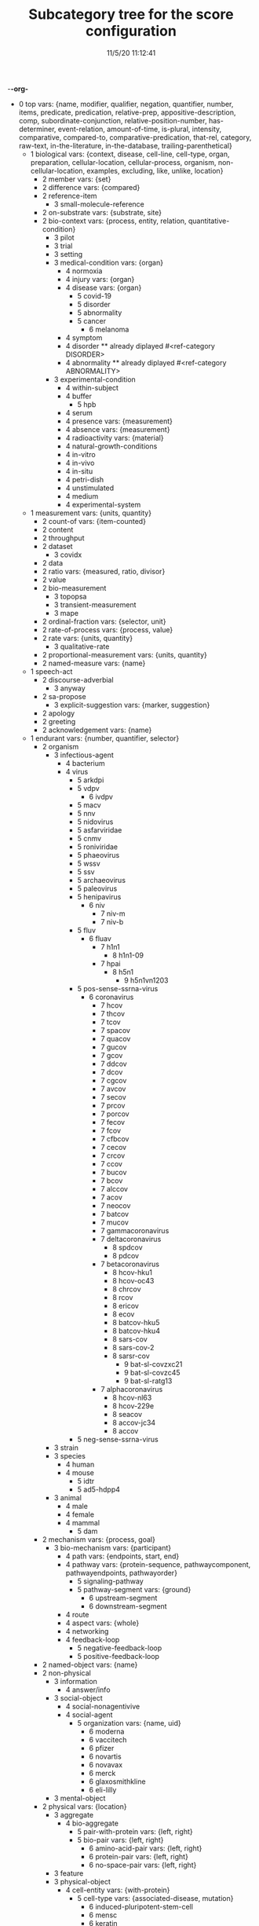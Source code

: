 -*-org-*
#+TITLE: Subcategory tree for the score configuration
#+DATE: 11/5/20 11:12:41

 + 0 top vars: {name, modifier, qualifier, negation, quantifier, number, items, predicate, predication, relative-prep, appositive-description, comp, subordinate-conjunction, relative-position-number, has-determiner, event-relation, amount-of-time, is-plural, intensity, comparative, compared-to, comparative-predication, that-rel, category, raw-text, in-the-literature, in-the-database, trailing-parenthetical}
  + 1 biological vars: {context, disease, cell-line, cell-type, organ, preparation, cellular-location, cellular-process, organism, non-cellular-location, examples, excluding, like, unlike, location}
    + 2 member vars: {set}
    + 2 difference vars: {compared}
    + 2 reference-item 
      + 3 small-molecule-reference 
    + 2 on-substrate vars: {substrate, site}
    + 2 bio-context vars: {process, entity, relation, quantitative-condition}
      + 3 pilot 
      + 3 trial 
      + 3 setting 
      + 3 medical-condition vars: {organ}
        + 4 normoxia 
        + 4 injury vars: {organ}
        + 4 disease vars: {organ}
          + 5 covid-19 
          + 5 disorder 
          + 5 abnormality 
          + 5 cancer 
            + 6 melanoma 
        + 4 symptom 
        + 4 disorder  **  already diplayed #<ref-category DISORDER>
        + 4 abnormality  **  already diplayed #<ref-category ABNORMALITY>
      + 3 experimental-condition 
        + 4 within-subject 
        + 4 buffer 
          + 5 hpb 
        + 4 serum 
        + 4 presence vars: {measurement}
        + 4 absence vars: {measurement}
        + 4 radioactivity vars: {material}
        + 4 natural-growth-conditions 
        + 4 in-vitro 
        + 4 in-vivo 
        + 4 in-situ 
        + 4 petri-dish 
        + 4 unstimulated 
        + 4 medium 
        + 4 experimental-system 
  + 1 measurement vars: {units, quantity}
    + 2 count-of vars: {item-counted}
    + 2 content 
    + 2 throughput 
    + 2 dataset 
      + 3 covidx 
    + 2 data 
    + 2 ratio vars: {measured, ratio, divisor}
    + 2 value 
    + 2 bio-measurement 
      + 3 topopsa 
      + 3 transient-measurement 
      + 3 mape 
    + 2 ordinal-fraction vars: {selector, unit}
    + 2 rate-of-process vars: {process, value}
    + 2 rate vars: {units, quantity}
      + 3 qualitative-rate 
    + 2 proportional-measurement vars: {units, quantity}
    + 2 named-measure vars: {name}
  + 1 speech-act 
    + 2 discourse-adverbial 
      + 3 anyway 
    + 2 sa-propose 
      + 3 explicit-suggestion vars: {marker, suggestion}
    + 2 apology 
    + 2 greeting 
    + 2 acknowledgement vars: {name}
  + 1 endurant vars: {number, quantifier, selector}
    + 2 organism 
      + 3 infectious-agent 
        + 4 bacterium 
        + 4 virus 
          + 5 arkdpi 
          + 5 vdpv 
            + 6 ivdpv 
          + 5 macv 
          + 5 nnv 
          + 5 nidovirus 
          + 5 asfarviridae 
          + 5 cnmv 
          + 5 roniviridae 
          + 5 phaeovirus 
          + 5 wssv 
          + 5 ssv 
          + 5 archaeovirus 
          + 5 paleovirus 
          + 5 henipavirus 
            + 6 niv 
              + 7 niv-m 
              + 7 niv-b 
          + 5 fluv 
            + 6 fluav 
              + 7 h1n1 
                + 8 h1n1-09 
              + 7 hpai 
                + 8 h5n1 
                  + 9 h5n1vn1203 
          + 5 pos-sense-ssrna-virus 
            + 6 coronavirus 
              + 7 hcov 
              + 7 thcov 
              + 7 tcov 
              + 7 spacov 
              + 7 quacov 
              + 7 gucov 
              + 7 gcov 
              + 7 ddcov 
              + 7 dcov 
              + 7 cgcov 
              + 7 avcov 
              + 7 secov 
              + 7 prcov 
              + 7 porcov 
              + 7 fecov 
              + 7 fcov 
              + 7 cfbcov 
              + 7 cecov 
              + 7 crcov 
              + 7 ccov 
              + 7 bucov 
              + 7 bcov 
              + 7 alccov 
              + 7 acov 
              + 7 neocov 
              + 7 batcov 
              + 7 mucov 
              + 7 gammacoronavirus 
              + 7 deltacoronavirus 
                + 8 spdcov 
                + 8 pdcov 
              + 7 betacoronavirus 
                + 8 hcov-hku1 
                + 8 hcov-oc43 
                + 8 chrcov 
                + 8 rcov 
                + 8 ericov 
                + 8 ecov 
                + 8 batcov-hku5 
                + 8 batcov-hku4 
                + 8 sars-cov 
                + 8 sars-cov-2 
                + 8 sarsr-cov 
                  + 9 bat-sl-covzxc21 
                  + 9 bat-sl-covzc45 
                  + 9 bat-sl-ratg13 
              + 7 alphacoronavirus 
                + 8 hcov-nl63 
                + 8 hcov-229e 
                + 8 seacov 
                + 8 accov-jc34 
                + 8 accov 
          + 5 neg-sense-ssrna-virus 
      + 3 strain 
      + 3 species 
        + 4 human 
        + 4 mouse 
          + 5 idtr 
          + 5 ad5-hdpp4 
      + 3 animal 
        + 4 male 
        + 4 female 
        + 4 mammal 
          + 5 dam 
    + 2 mechanism vars: {process, goal}
      + 3 bio-mechanism vars: {participant}
        + 4 path vars: {endpoints, start, end}
        + 4 pathway vars: {protein-sequence, pathwaycomponent, pathwayendpoints, pathwayorder}
          + 5 signaling-pathway 
          + 5 pathway-segment vars: {ground}
            + 6 upstream-segment 
            + 6 downstream-segment 
        + 4 route 
        + 4 aspect vars: {whole}
        + 4 networking 
        + 4 feedback-loop 
          + 5 negative-feedback-loop 
          + 5 positive-feedback-loop 
    + 2 named-object vars: {name}
    + 2 non-physical 
      + 3 information 
        + 4 answer/info 
      + 3 social-object 
        + 4 social-nonagentivive 
        + 4 social-agent 
          + 5 organization vars: {name, uid}
            + 6 moderna 
            + 6 vaccitech 
            + 6 pfizer 
            + 6 novartis 
            + 6 novavax 
            + 6 merck 
            + 6 glaxosmithkline 
            + 6 eli-lilly 
      + 3 mental-object 
    + 2 physical vars: {location}
      + 3 aggregate 
        + 4 bio-aggregate 
          + 5 pair-with-protein vars: {left, right}
          + 5 bio-pair vars: {left, right}
            + 6 amino-acid-pair vars: {left, right}
            + 6 protein-pair vars: {left, right}
            + 6 no-space-pair vars: {left, right}
      + 3 feature 
      + 3 physical-object 
        + 4 cell-entity vars: {with-protein}
          + 5 cell-type vars: {associated-disease, mutation}
            + 6 induced-pluripotent-stem-cell 
            + 6 mensc 
            + 6 keratin 
          + 5 cell-line 
        + 4 bio-entity vars: {produced-by}
          + 5 bond 
          + 5 binder 
          + 5 lysate 
          + 5 population vars: {element}
          + 5 phenotype 
          + 5 bio-patient 
          + 5 paradox 
          + 5 open-reading-frame 
          + 5 frame 
          + 5 surface 
          + 5 bio-preparation 
            + 6 slice 
          + 5 bio-reagent 
            + 6 gel 
          + 5 bio-agent vars: {causes}
            + 6 neurotoxin 
            + 6 carcinogen 
          + 5 bio-chemical-entity vars: {in-equilibrium-with}
            + 6 substrate vars: {enzyme}
            + 6 ligand 
            + 6 chemical-product 
            + 6 regulator vars: {object}
              + 7 positive-regulator 
            + 6 bio-complex vars: {component, componentstoichiometry}
              + 7 calcium-complex 
                + 8 calcium-calmodulin-complex 
              + 7 multimer 
                + 8 homomultimer 
                + 8 heteromultimer 
              + 7 tetramer 
                + 8 homotetramer 
              + 7 trimer 
                + 8 homotriamer 
              + 7 dimer 
                + 8 homo/heterodimer 
                + 8 homodimer 
                + 8 heterodimer 
              + 7 monomer 
              + 7 tricomplex 
            + 6 mutant vars: {basis}
            + 6 molecule vars: {molecule-type}
              + 7 32p 
              + 7 mehg 
              + 7 o2˙- 
              + 7 acid 
              + 7 mitogen 
              + 7 derivative 
              + 7 anchor 
              + 7 agonist 
              + 7 activator vars: {activated}
              + 7 amino-acid vars: {three-letter-code, one-letter-code}
                + 8 phosphorylated-amino-acid vars: {modified-amino-acid}
              + 7 calcium 
              + 7 protein-state vars: {protein, post-translational-mod}
              + 7 peptide vars: {residue}
                + 8 ap 
                + 8 d-peptide 
                + 8 bradykinin 
                + 8 protein vars: {species, mutation, complex, functionally-related-to, site, variant-number, equilibrium-state, state, in-pathway, in-family, context}
                  + 9 fragment vars: {whole, measure}
                  + 9 target-protein vars: {treatment}
                  + 9 polyprotein 
                  + 9 growth-factor 
                  + 9 nonintegrin 
                  + 9 tumor-suppressor-gene 
                  + 9 anti-oncogene 
                  + 9 transporter 
                  + 9 coactivator 
                  + 9 scaffold 
                  + 9 receptor-protein 
                  + 9 receptor 
                    + 10 innate-immunity-receptor 
                    + 10 cytokine-receptor 
                  + 9 effector vars: {for-process}
                  + 9 antibody vars: {antigen}
                  + 9 point-mutated-protein 
                  + 9 protein-family vars: {type, family-members, count}
                    + 10 subfamily 
                    + 10 human-protein-family 
                  + 9 transcription-factor vars: {controlled-gene}
                  + 9 co-chaperone vars: {protein}
                  + 9 chaperone vars: {protein}
                  + 9 enzyme vars: {enzyme, reaction, enzyme-activity}
                    + 10 glucosyltransferase 
                    + 10 nuclease 
                    + 10 hydrogenase 
                    + 10 aminopeptidase 
                    + 10 phospholipase 
                    + 10 isozyme 
                    + 10 deubiquitinase 
                    + 10 oxidase 
                    + 10 esterase 
                    + 10 polymerase 
                    + 10 ubiquitinase 
                    + 10 ligase 
                    + 10 isomerase 
                    + 10 gtpase 
                    + 10 exchange-factor vars: {nucleotide, enzyme}
                      + 11 nucleotide-exchange-factor 
                    + 10 deubiquitylase 
                    + 10 methyltransferase-enzyme 
                      + 11 dna-methyltransferase 
                        + 12 m5c 
                        + 12 m4c 
                        + 12 m6a 
                    + 10 post-translational-enzyme vars: {residue}
                      + 11 phosphatase 
                      + 11 ubiquitylase 
                      + 11 kinase 
                        + 12 receptor-protein-tyrosine-kinase 
                  + 9 slashed-protein-collection 
                  + 9 variant vars: {basis}
                    + 10 single-nucleotide-polymorphism 
                    + 10 isoform 
                    + 10 analog 
                    + 10 allele 
                    + 10 homolog 
                    + 10 example 
                    + 10 bio-state vars: {stateful-item}
              + 7 small-molecule vars: {entity-reference}
                + 8 orthophosphate 
                + 8 nucleoside vars: {base}
                + 8 nucleotide vars: {base}
                  + 9 (deoxy)uridine-monophosphate 
                  + 9 (deoxy)cytidine-monophosphate 
                  + 9 uridine-monophosphate 
                  + 9 cytidine-monophosphate 
                  + 9 tmp 
                  + 9 ump 
                  + 9 dump 
                  + 9 dcmp 
                  + 9 cmp 
                  + 9 dgmp 
                  + 9 udp 
                  + 9 dudp 
                  + 9 cdp 
                  + 9 dcdp 
                  + 9 dadp 
                  + 9 datp 
                  + 9 damp 
                  + 9 dgdp 
                  + 9 dgtp 
                + 8 nucleobase 
              + 7 polysaccharide 
                + 8 dextran 
              + 7 lipid 
                + 8 phospholipid 
                  + 9 lpa 
              + 7 rna 
                + 8 sirna 
                  + 9 sarsi-11 
                  + 9 sarsi-10 
                  + 9 sarsi-9 
                  + 9 sarsi-8 
                  + 9 sarsi-7 
                  + 9 sarsi-6 
                  + 9 sarsi-5 
                  + 9 sarsi-4 
                  + 9 sarsi-3 
                  + 9 sarsi-2 
                  + 9 sarsi-1 
                + 8 vrna 
                + 8 sarna 
                + 8 ce-rna 
                + 8 micro-rna 
                  + 9 mir-26a1 
                  + 9 mir-26a2 
                  + 9 mir-26a 
              + 7 drug vars: {disease, treatment, target}
                + 8 therapeutics 
                + 8 inhibitor 
                  + 9 negative-regulator 
                  + 9 suppressor 
                  + 9 repressor 
                + 8 vaccine vars: {disease, treatment, target}
              + 7 toxin 
                + 8 cardiotoxin 
                + 8 cytotoxin 
              + 7 component vars: {whole}
            + 6 substance 
              + 7 air 
            + 6 ion vars: {molecule}
              + 7 calcium-ion vars: {molecule}
            + 6 rna-region 
              + 7 utr 
                + 8 5′-utr 
                + 8 3′-utr 
            + 6 dna-motif 
              + 7 dna-response-element 
                + 8 anti-oxidant-response-element 
              + 7 promoter 
            + 6 dna 
              + 7 intron 
              + 7 gene vars: {expresses, in-family, in-pathway}
                + 8 exon 
                + 8 oncogene 
                  + 9 proto-oncogene 
          + 5 plasmid 
            + 6 pgpt-1 
            + 6 pegfp-n1 
            + 6 pgl3b 
            + 6 pcep 
            + 6 pcep-erk2 
            + 6 pcmv-erk2-ha 
            + 6 gst-med1-craf-bxb 
            + 6 gst-pimt-n 
            + 6 3xppre-luc 
            + 6 pcmv-pimt-flag 
            + 6 pcdna3.1-pimt-n 
            + 6 pcdna3.1-pimt 
            + 6 pcmx-med1 
            + 6 pcdna3.1-med1 
            + 6 pcdna3.1-pparγ 
          + 5 bio-grouping vars: {group-members, label}
        + 4 object 
          + 5 artifact vars: {made-by}
            + 6 motor-vehicle vars: {made-by}
            + 6 structure 
          + 5 rectangular-solid vars: {part-type}
          + 5 object-face 
        + 4 physical-agent 
          + 5 pathogen vars: {name, pathogen-type}
            + 6 avian-flu vars: {h-number, n-number}
            + 6 pathogen-type vars: {name}
              + 7 virus  **  already diplayed #<ref-category VIRUS>
          + 5 person vars: {name, age, position, nationality}
            + 6 role-based-person vars: {name}
              + 7 title vars: {name}
                + 8 head-of vars: {company}
                + 8 chief-of vars: {company}
                + 8 plays-role-for vars: {role, for}
                + 8 age+title vars: {title, age}
                + 8 abbreviated-title vars: {abbreviation, full-form}
                + 8 qualified-title vars: {title, qualifier}
                + 8 modified-title vars: {base-title, modifier, locale, area-of-responsibility, time}
                + 8 generic-title 
            + 6 title-based-person vars: {role}
            + 6 person-type 
              + 7 human  **  already diplayed #<ref-category HUMAN>
              + 7 people 
              + 7 woman 
              + 7 man 
              + 7 boy 
              + 7 girl 
              + 7 family-member 
                + 8 uncle 
                + 8 aunt 
                + 8 sibling 
                + 8 brother 
                + 8 sister 
                + 8 daughter 
                + 8 son 
                + 8 parent 
                + 8 mother 
                + 8 father 
                + 8 child 
          + 5 interlocutor 
          + 5 maker-of-artifacts 
            + 6 car-manufacturer vars: {product}
    + 2 region 
      + 3 time 
        + 4 p.i 
        + 4 the-next-day 
        + 4 end-date vars: {thing-ended, date}
        + 4 fiscal-quarter vars: {year, position-in-year, end-date, company}
        + 4 calculated-time vars: {name}
          + 5 proxal-moment vars: {unit}
            + 6 distal-moment 
          + 5 calculated-day vars: {name, calculator}
        + 4 prep-time vars: {prep, time}
        + 4 age-ago vars: {age-ago}
        + 4 relative-time vars: {relativizer, reference-time}
        + 4 relative-time-adverb vars: {name}
        + 4 season-year vars: {season, year}
        + 4 season vars: {name, abbreviation, position-in-year}
        + 4 date vars: {day, month, year, weekday}
        + 4 month-of-the-year vars: {month, year}
        + 4 day-of-the-month vars: {month, number, day-of-the-week}
        + 4 timezone vars: {name}
        + 4 year vars: {year-of-century}
        + 4 month vars: {name, abbreviation, position-in-year, number-of-days}
        + 4 weekday vars: {name, abbreviation, position-in-week}
      + 3 bounded-region vars: {interior, boundary, containing-region}
        + 4 interval vars: {begin, end}
          + 5 time-interval vars: {begin, end}
            + 6 anchor-amount vars: {sequencer, amount-of-time}
            + 6 anchor-date vars: {sequencer, date}
            + 6 time-of-day vars: {name}
              + 7 meal-time vars: {name}
            + 6 phase-of-day vars: {name}
            + 6 closed-interval/end vars: {ends-at, modifier}
        + 4 geographical-region 
          + 5 ward 
          + 5 village 
          + 5 town 
          + 5 pond 
          + 5 park 
          + 5 parish 
          + 5 province 
          + 5 ledge 
          + 5 lake 
          + 5 gulley 
          + 5 forest 
          + 5 exit 
          + 5 us-state vars: {name, adjective-form, abbreviations, aliases}
          + 5 city vars: {name, aliases, country, state}
          + 5 country vars: {name, adjective-form, aliases}
        + 4 container vars: {contents}
          + 5 information-container vars: {contents}
            + 6 report vars: {theme}
            + 6 model vars: {modeled-process, modeled-object}
            + 6 database 
            + 6 literature 
      + 3 location 
        + 4 bio-location 
          + 5 non-cellular-location 
            + 6 secretion vars: {organism}
            + 6 tumor vars: {organism}
            + 6 tissue vars: {organism}
              + 7 muscle 
                + 8 skeletal-muscle 
              + 7 sac 
              + 7 vasculature 
              + 7 acinus 
              + 7 bio-organ vars: {organism}
                + 8 inner_cell_mass 
                + 8 trophectoderm 
          + 5 cellular-location 
            + 6 envelope 
              + 7 enveloped 
            + 6 stress-granule 
            + 6 plasma 
            + 6 cell-adhesive-structure 
            + 6 juxtamembrane 
            + 6 trailing-edge 
            + 6 platelet-dense-granule-lumen 
            + 6 plasma-membrane 
            + 6 nucleus 
            + 6 nucleoplasm 
            + 6 neuromuscular-junction 
            + 6 mitochondrial-matrix 
            + 6 mitochondrial-intermembrane-space 
            + 6 mitochondrial-inner-membrane 
            + 6 viral-membrane 
            + 6 membrane 
            + 6 membrane-raft 
            + 6 filopodia 
            + 6 filopodium 
            + 6 lamellipodia 
            + 6 lamellipodium 
            + 6 intracellular 
            + 6 integral-to-membrane 
            + 6 hemidesmosome 
            + 6 growth-cone 
            + 6 focal-adhesion 
            + 6 extracellular-region 
            + 6 extracellular-matrix 
            + 6 endosome 
            + 6 endoplasmic-reticulum-membrane 
            + 6 early-endosome 
            + 6 dendritic-spine 
            + 6 cytosol 
            + 6 cytoskeleton 
            + 6 cytoplasmic-vesicle 
            + 6 cytoplasm 
            + 6 chloride-channel 
            + 6 cell-cell-junction 
            + 6 cell-leading-edge 
            + 6 basolateral-plasma-membrane 
            + 6 golgi-apparatus 
          + 5 molecular-location 
            + 6 region-of-molecule vars: {bounds}
              + 7 linker-region 
            + 6 attr 
            + 6 attl 
            + 6 attp 
            + 6 attb 
            + 6 surface-area 
            + 6 site vars: {process, kinase, residue}
              + 7 docking-site 
            + 6 residue-on-protein vars: {position}
              + 7 position 
            + 6 protein-domain 
              + 7 hypervariable-region 
              + 7 catalytic-subunit 
              + 7 regulatory-subunit 
              + 7 af-2 
              + 7 zinc-finger 
              + 7 ring-finger-domain 
              + 7 nta-region 
              + 7 protein-targeting-domain vars: {target}
              + 7 shuttling-domain 
              + 7 activation-loop 
              + 7 molecular-loop 
              + 7 def-domain 
              + 7 igc 
              + 7 pleckstrin-homology-domain 
              + 7 g5 
              + 7 g4 
              + 7 g3 
              + 7 g2 
              + 7 g1 
              + 7 ptb-domain 
              + 7 sh4 
              + 7 sh3 
              + 7 sh2 
              + 7 brct2 
              + 7 brct1 
              + 7 brct 
              + 7 bc-domain 
              + 7 binding-domain vars: {bound-item}
                + 8 dbd 
                + 8 g-domain 
                + 8 rbd 
                  + 9 raf-rbd 
                + 8 metal-binding-domain 
              + 7 motif 
                + 8 s-motif 
              + 7 t-loop 
              + 7 protein-terminus 
                + 8 c-terminal 
                + 8 n-terminal 
              + 7 determinant 
              + 7 hinge 
              + 7 epitope 
                + 8 ha.11 
        + 4 location-description vars: {name}
          + 5 location-phrase vars: {place}
        + 4 geographical-area vars: {name, aliases, type, containing-region}
          + 5 province  **  already diplayed #<ref-category PROVINCE>
          + 5 sea 
          + 5 body-of-water 
            + 6 ocean 
          + 5 continent 
        + 4 border vars: {type, region}
        + 4 border-type vars: {name}
          + 5 coast vars: {name}
          + 5 boundary vars: {name}
        + 4 named-region-type vars: {type, region}
        + 4 region-type vars: {name}
        + 4 path-configuration vars: {paths}
          + 5 fork 
          + 5 junction 
        + 4 throughway-exit vars: {throughway}
        + 4 highway vars: {authority, number}
        + 4 path vars: {endpoints, start, end} **  already diplayed #<ref-category PATH>
        + 4 named-location vars: {type, name}
        + 4 direction vars: {name}
          + 5 compass-point vars: {name}
          + 5 relative-direction vars: {ground}
            + 6 rear 
            + 6 back 
            + 6 front 
            + 6 down 
            + 6 up 
            + 6 right 
            + 6 left 
        + 4 relative-location vars: {ground}
          + 5 within 
          + 5 under 
          + 5 through 
          + 5 past 
          + 5 over 
          + 5 outside-of 
          + 5 outside 
          + 5 onto 
          + 5 on 
          + 5 next-to 
          + 5 nearer-to 
          + 5 nearer 
          + 5 near-to 
          + 5 near 
          + 5 into 
          + 5 inside-of 
          + 5 inside 
          + 5 in-front-of 
          + 5 in-between 
          + 5 in-back-of 
          + 5 in 
          + 5 down  **  already diplayed #<ref-category DOWN>
          + 5 close-to 
          + 5 beyond 
          + 5 between 
          + 5 beside 
          + 5 beneath 
          + 5 below 
          + 5 behind 
          + 5 atop 
          + 5 at 
          + 5 along 
          + 5 ahead-of 
          + 5 against 
          + 5 afore 
          + 5 across-from 
          + 5 across 
          + 5 above 
          + 5 aboard 
          + 5 abeam 
          + 5 abaft 
          + 5 orientation-dependent-location vars: {ground}
          + 5 object-dependent-location vars: {ground}
            + 6 surface  **  already diplayed #<ref-category SURFACE>
            + 6 middle 
            + 6 bottom 
            + 6 multi-dependent-location vars: {qualifier}
              + 7 edge 
              + 7 corner 
              + 7 side 
              + 7 end 
              + 7 top-qua-location 
        + 4 deictic-location vars: {name}
  + 1 perdurant vars: {participant, time, purpose, reason, circumstance, manner, occurs-at-moment, relative-position}
    + 2 highlight vars: {theme, agent}
    + 2 base vars: {cause, object, agent}
    + 2 list vars: {theme}
    + 2 bio-rhetorical vars: {ratio-condition, fig, method, context, result, by-means-of, agent}
      + 3 verify 
      + 3 validate vars: {to-be}
      + 3 term 
      + 3 summarize 
      + 3 probe 
      + 3 intrigue 
      + 3 implicate vars: {process}
      + 3 challenge 
      + 3 articulate 
      + 3 mention 
      + 3 argument-support vars: {argument}
      + 3 feature  **  already diplayed #<ref-category FEATURE>
      + 3 learning 
        + 4 find-out 
      + 3 hypothesize 
      + 3 characterize 
      + 3 deduce 
      + 3 certain 
        + 4 certainty 
          + 5 unlikely 
          + 5 likely 
          + 5 probability 
          + 5 likelihood 
          + 5 chance 
        + 4 uncertain 
        + 4 sure 
        + 4 confident 
      + 3 insight vars: {concept}
      + 3 fact vars: {info-context}
      + 3 unexpectedly 
      + 3 unexpected 
      + 3 unclear 
      + 3 possibility 
      + 3 significance 
      + 3 of-interest 
      + 3 importance 
      + 3 hint 
      + 3 issue 
      + 3 understand 
      + 3 underline 
      + 3 think 
      + 3 tend 
      + 3 suggest vars: {theme}
      + 3 start 
      + 3 bio-make-statement 
      + 3 exhibit vars: {theme, beneficiary}
      + 3 demonstrate vars: {theme, beneficiary}
      + 3 show vars: {theme, beneficiary}
        + 4 reveal 
      + 3 see 
      + 3 read 
      + 3 bio-question 
      + 3 put-forward 
      + 3 propose vars: {to-be}
      + 3 prove 
      + 3 predict 
      + 3 posit 
      + 3 observe vars: {observation, focused-on, method, ingredient-condition}
      + 3 mean 
      + 3 know vars: {topic, theme}
      + 3 inform 
      + 3 indicate vars: {indication}
      + 3 illustrate 
      + 3 explanation 
      + 3 expect 
      + 3 examine vars: {presence-of}
      + 3 establish vars: {to-be}
      + 3 elucidate 
      + 3 display 
      + 3 determine 
      + 3 describe 
      + 3 note 
      + 3 demonstrate vars: {theme, beneficiary} **  already diplayed #<ref-category DEMONSTRATE>
      + 3 convince 
      + 3 contrast vars: {contrasted-with}
      + 3 consider vars: {theme}
      + 3 confirm 
      + 3 bio-concern 
      + 3 call 
      + 3 attribute/verb vars: {cause}
      + 3 assumption 
      + 3 assume 
    + 2 be vars: {subject, predicate}
      + 3 remain vars: {participant}
      + 3 stay 
      + 3 seem vars: {theme}
      + 3 become 
    + 2 process 
      + 3 undo 
      + 3 paradigm vars: {basis}
      + 3 match vars: {item, patient, theme}
      + 3 disease-process 
        + 4 metastasis vars: {cancer}
      + 3 purposive-process vars: {result-or-purpose}
        + 4 data-method 
          + 5 stat-test vars: {p-value, data-set}
            + 6 correlation vars: {ind-var, dep-var, r-measure, df}
              + 7 spearman-correlation vars: {ind-var, dep-var, rho-measure}
              + 7 pearson-correlation vars: {ind-var, dep-var, r-measure}
            + 6 regression vars: {ind-var, dep-var, r2-measure, df}
              + 7 linear-regression vars: {dep-var}
                + 8 multiple-linear-regression 
                + 8 simple-linear-regression 
              + 7 logistic-regression vars: {dep-var}
            + 6 stat-comparison-test vars: {ind-var}
              + 7 f-test vars: {ind-var, dep-var, f-measure, df, effect-size}
                + 8 manova 
                + 8 ranova 
                + 8 anova 
              + 7 t-test vars: {dep-var, t-measure, df, effect-size}
              + 7 chi-squared-test vars: {dep-var, chi-squared, df, effect-size}
        + 4 medical-treatment vars: {disease, medical-treatment}
          + 5 therapeutic-strategy 
          + 5 organ-transplant 
          + 5 chemotherapy 
          + 5 therapy 
        + 4 bio-method vars: {object, instrument, agent}
          + 5 compare vars: {comparator, by}
          + 5 microarrray 
          + 5 spectrochip 
          + 5 spectrodesigner 
          + 5 strategy vars: {goal}
          + 5 modeling 
          + 5 mode 
          + 5 method 
          + 5 control 
          + 5 baseline 
          + 5 approach 
          + 5 subject vars: {treatment}
          + 5 screen 
          + 5 isolate vars: {background}
          + 5 distinguish 
          + 5 investigate 
          + 5 clustering 
            + 6 hierarchical-clustering-analysis 
          + 5 ranova  **  already diplayed #<ref-category RANOVA>
          + 5 rct 
          + 5 knockout 
          + 5 work 
          + 5 way vars: {process, object}
          + 5 nquery 
          + 5 mirvana 
          + 5 minimacs 
          + 5 ivtl 
          + 5 itaqtm 
          + 5 iselect 
          + 5 iproof 
          + 5 iprep 
          + 5 ibio 
          + 5 ampliseqrna 
          + 5 worldpop 
          + 5 worldclim 
          + 5 whatsapp 
          + 5 westpico 
          + 5 wechat 
          + 5 virusseeker 
          + 5 vetscan 
          + 5 vetpen 
          + 5 unifrac 
          + 5 uvitec 
          + 5 twinhelix 
          + 5 truseq 
          + 5 transgen 
          + 5 transgen  **  already diplayed #<ref-category TRANSGEN>
          + 5 templiphi 
          + 5 simrel 
          + 5 simplotß 
          + 5 sigmaplot 
          + 5 shinegene 
          + 5 sequencher 
          + 5 seqbuilder 
          + 5 sciencedirect 
          + 5 rnaaemia 
          + 5 quickalign 
          + 5 quickalign  **  already diplayed #<ref-category QUICKALIGN>
          + 5 qconcat 
          + 5 promega 
          + 5 proteon 
          + 5 promocell 
          + 5 prozinc 
          + 5 proclin 
          + 5 primerexpress 
          + 5 portacount 
          + 5 polyfect 
          + 5 phosphoflow 
          + 5 phosstop 
          + 5 petcare 
          + 5 petplan 
          + 5 parafit 
          + 5 pacbio 
          + 5 pocovidscreen 
          + 5 optipro 
          + 5 optimem 
          + 5 opticlust 
          + 5 opteia 
          + 5 nucleoprepii 
          + 5 nucblue 
          + 5 novaseq 
          + 5 novablot 
          + 5 nextstrain 
          + 5 netpicorna 
          + 5 nanoluc 
          + 5 mitap 
          + 5 miniseq 
          + 5 minion 
          + 5 maxquant 
          + 5 longamp 
          + 5 lofreq 
          + 5 kwikpen 
          + 5 isoplane 
          + 5 invivogen 
          + 5 invivogen  **  already diplayed #<ref-category INVIVOGEN>
          + 5 immuoresearch 
          + 5 immsim 
          + 5 imagenet 
          + 5 isbiotech 
          + 5 hotstartaq 
          + 5 github 
          + 5 genesnap 
          + 5 genequant 
          + 5 genmark 
          + 5 genbody 
          + 5 gelcode 
          + 5 flutrackers 
          + 5 flexpen 
          + 5 fibercell 
          + 5 firepol 
          + 5 europabio 
          + 5 endnote 
          + 5 dexcom 
          + 5 deepfam 
          + 5 dapmap 
          + 5 degseq 
          + 5 cyquant 
          + 5 curveexpert 
          + 5 cliquesnv 
          + 5 chiplc 
          + 5 cellprofiler 
          + 5 ctscan 
          + 5 biofire 
          + 5 biospin 
          + 5 biomax 
          + 5 bioid 
          + 5 biofire  **  already diplayed #<ref-category BIOFIRE>
          + 5 biofx 
          + 5 biocaster 
          + 5 bacrep 
          + 5 arrayscan 
          + 5 arcmap 
          + 5 apoptag 
          + 5 ampseq 
          + 5 acroprep 
          + 5 accessquick 
          + 5 biotorrents 
          + 5 tbdev 
          + 5 virochip 
          + 5 two-dimensional-isoelectric-focussing 
          + 5 spectrometry 
          + 5 sds-page 
          + 5 rnai 
          + 5 qct 
            + 6 pqct 
          + 5 dust 
          + 5 cigar 
          + 5 beagle 
          + 5 dreg 
          + 5 epcr 
          + 5 pcr 
            + 6 mpcr 
            + 6 qrt/pcr 
            + 6 rt-pcr 
          + 5 panel vars: {component, object}
          + 5 npcr 
          + 5 nmr 
          + 5 mutagenesis 
            + 6 mutagenic-approaches 
          + 5 means vars: {process, object}
          + 5 msa 
          + 5 pme 
          + 5 clx 
          + 5 ip-ms 
          + 5 lcms 
          + 5 mass-spectrometry 
          + 5 liquid-chromatography 
          + 5 isoelectric-focussing 
          + 5 fret 
          + 5 scx 
          + 5 hplc 
          + 5 gel-electrophoresis 
          + 5 forster-resonance-energy-transfer 
          + 5 fluorescence-microscopy 
          + 5 ffs 
          + 5 fluorescence-correlation-spectroscopy-measurements 
          + 5 fluorescence-correlation-spectroscopy 
          + 5 fluorescence 
          + 5 denaturing-gel-electrophoresis 
          + 5 bifc 
          + 5 immunofluorescence 
          + 5 sequential-immunoblotting 
          + 5 plate 
          + 5 well 
          + 5 array 
          + 5 microarray 
          + 5 microimaging 
          + 5 microscope 
            + 6 lsm 
          + 5 microscopy 
            + 6 cryoem 
          + 5 spectroscopy 
          + 5 uncapping 
          + 5 stripping 
          + 5 processing vars: {object}
          + 5 pipetting 
          + 5 blotting 
          + 5 whole-cell-extract 
          + 5 thresholding 
          + 5 positioning 
          + 5 bio-observation vars: {observed, object}
            + 6 band 
          + 5 mutation-profiling 
          + 5 copy-number-analysis 
          + 5 incubation 
          + 5 vector 
          + 5 ipegal 
          + 5 silac-labeling 
          + 5 bio-section 
          + 5 purify vars: {bio}
          + 5 trap 
          + 5 transfect vars: {genetic-material}
          + 5 transfer 
          + 5 tag vars: {molecular-location}
          + 5 starve vars: {nutrient}
          + 5 bio-sequence vars: {method}
          + 5 replate 
          + 5 label 
            + 6 variable/term 
          + 5 lyse 
          + 5 immortalize vars: {object}
          + 5 bio-fraction vars: {basis}
          + 5 elute vars: {source}
          + 5 dissect 
          + 5 digest 
          + 5 clone 
          + 5 culture 
          + 5 precipitate vars: {co-precipitant}
          + 5 assess 
          + 5 bio-utilize vars: {used-to, disease, object, agent, theme}
          + 5 bio-use vars: {used-to, purpose, object, agent, theme}
          + 5 treatment vars: {treatment, disease, modifier, object}
          + 5 test vars: {object, presence-of}
          + 5 study-bio-method 
          + 5 select vars: {study}
          + 5 sample 
          + 5 remove vars: {source}
          + 5 query vars: {against, object}
          + 5 preparation 
          + 5 place vars: {site}
          + 5 run vars: {beneficiary, using, method}
          + 5 bio-poison 
          + 5 perform vars: {beneficiary, using, method}
          + 5 obtain vars: {source, method}
          + 5 melt 
          + 5 bio-mask 
          + 5 interrogate 
          + 5 improve 
          + 5 identify vars: {to-be, manner}
          + 5 bio-grow 
          + 5 grow 
          + 5 fragment-action 
          + 5 bio-fit 
          + 5 eliminate 
          + 5 cull 
          + 5 construct 
          + 5 bio-apply 
          + 5 analyze 
          + 5 clinical-trial 
          + 5 correlation vars: {ind-var, dep-var, r-measure, df} **  already diplayed #<ref-category CORRELATION>
          + 5 measure vars: {method, measured-item}
            + 6 assay 
          + 5 immune-method vars: {antibody, tested-for, origin}
            + 6 immunoprecipitate vars: {origin}
            + 6 immunoblot vars: {object, tested-for}
            + 6 coimmunoprecipitate vars: {co-precipitant}
            + 6 detect 
          + 5 medical-method 
      + 3 bio-process vars: {by-means-of, using, manner, without-using, without-means-of, as-comp, target, participant}
        + 4 revert vars: {state, scalar, object, agent}
        + 4 cycle vars: {from, to, path, treatment}
        + 4 co-operate vars: {co-participant, participant}
        + 4 bio-functionality vars: {by-means-of, using, manner, without-using, without-means-of, as-comp, target}
        + 4 pathwaystep vars: {pathway, process, nextstep, stepprocess}
        + 4 finding 
        + 4 bio-find vars: {object}
        + 4 signal-propagation vars: {direction}
        + 4 mobility vars: {motile}
        + 4 hc-ppi 
        + 4 ppi 
        + 4 outcome vars: {process}
        + 4 manner 
        + 4 fate 
        + 4 dna-binding 
        + 4 complementation vars: {complement}
        + 4 cascade 
        + 4 conformational-change vars: {structure}
        + 4 cellular-process vars: {participant}
          + 5 survival 
          + 5 senescence 
          + 5 neurite-outgrowth 
          + 5 motility 
          + 5 differentiation 
          + 5 cell-growth vars: {participant}
          + 5 growth 
          + 5 autophagy 
          + 5 anchorage vars: {anchor, anchored}
          + 5 transformation vars: {initial, final}
          + 5 protein-synthesis 
          + 5 cell-cycle-progression 
          + 5 proliferation 
          + 5 division 
          + 5 killing 
          + 5 viral-egress 
            + 6 viral-budding 
            + 6 exocytosis 
          + 5 death 
            + 6 necrosis vars: {necrotized}
            + 6 programmed-cell-death 
              + 7 apoptosis 
                + 8 pro-apoptotic 
          + 5 axon-guidance vars: {initial, final}
          + 5 adhesion 
          + 5 cell-cell-communications 
          + 5 cell-cell-contact 
          + 5 emt 
          + 5 signal vars: {agent, object}
            + 6 export-signal 
            + 6 import-signal 
        + 4 response vars: {beneficiary, cause, drug}
        + 4 bio-event vars: {process}
        + 4 bio-interaction 
          + 5 bio-conversion 
            + 6 biochemical-reaction 
        + 4 molecular-function 
          + 5 oligomerize vars: {monomer, domain}
            + 6 dimerize 
              + 7 homo/heterodimerize 
              + 7 homodimerize 
              + 7 heterodimerize 
            + 6 polymerize 
            + 6 multimerize 
              + 7 homomultimerize 
              + 7 heteromultimerize 
          + 5 binding vars: {binder, bindee, binding-set, direct-bindee, site, domain, cell-location, complex}
            + 6 assemble vars: {binder, bindee, result}
        + 4 bio-movement vars: {moving-object, co-object, origin, destination, cellular-location}
          + 5 bio-exchange vars: {state-before, state-after, participant}
            + 6 nucleotide-exchange 
              + 7 guanyl-nucleotide-exchange 
              + 7 gdp-to-gtp-exchange 
          + 5 bio-transport vars: {object}
            + 6 export vars: {agent, object}
            + 6 redistribute vars: {agent, object}
            + 6 mobilize vars: {agent, object}
            + 6 import vars: {agent, object}
            + 6 translocation 
              + 7 entry 
              + 7 relocate 
            + 6 recruit vars: {destination, object}
            + 6 propagate vars: {object, origin, destination}
          + 5 bio-self-movement 
            + 6 co-migrate 
            + 6 migration 
            + 6 localization vars: {moving-object}
            + 6 accumulation vars: {amount, origin}
            + 6 culminate 
            + 6 originate 
        + 4 caused-bio-process vars: {cause, object, participant, agent}
          + 5 truncate vars: {truncates-to}
          + 5 transduce vars: {into}
          + 5 transcribe vars: {bio, agent}
          + 5 transactivation 
          + 5 retention 
          + 5 molecule-release vars: {from, bio}
          + 5 internalize 
          + 5 reconstitute vars: {amount, in}
          + 5 cross-link 
          + 5 link vars: {linked-processes, process, co-process, linked-process}
          + 5 ligate vars: {agent, substrate}
          + 5 gene-code vars: {location, from, protein, agent}
          + 5 gene-transcript-express vars: {location, from, agent, object, using}
            + 6 gene-transcript-co-express vars: {from, other-protein}
            + 6 gene-transcript-under-express vars: {location, from, agent}
            + 6 gene-transcript-over-express vars: {location, from, agent}
              + 7 gene-transcript-co-over-express vars: {location, from, agent}
          + 5 encode 
          + 5 dissociate vars: {into, site}
          + 5 displace vars: {source-location}
          + 5 deplete vars: {bio}
          + 5 conserve vars: {bio, at}
          + 5 bio-open 
          + 5 acquire vars: {method}
          + 5 bio-switch 
          + 5 derive 
          + 5 cancer-transform vars: {object}
          + 5 mutation vars: {object, agent}
            + 6 gene-delete 
            + 6 point-mutation 
          + 5 chemical-cleavage 
          + 5 transduction 
          + 5 regeneration 
          + 5 detoxification 
          + 5 chemosensitization 
          + 5 generate vars: {bio}
          + 5 set-value vars: {value}
          + 5 return vars: {state, scalar}
          + 5 protect vars: {protects-against, agent, object}
          + 5 bio-insert vars: {between, after}
          + 5 frees vars: {free-of}
          + 5 bio-form vars: {object}
          + 5 development vars: {treatment, disease}
          + 5 damage vars: {object}
          + 5 create vars: {source}
          + 5 addition vars: {added}
          + 5 molecule-load 
          + 5 chemical-reaction vars: {co-reactant, produces}
            + 6 hydrolyze 
          + 5 caused-biochemical-process vars: {process-for}
            + 6 post-translational-modification vars: {site, agent, object}
              + 7 monoubiquitination 
              + 7 de-ubiquitination 
              + 7 ubiquitination 
                + 8 poly-ubiquitination 
                + 8 auto-ubiquitinate 
              + 7 double-phosphorylate 
              + 7 unphosphorylate 
              + 7 diphosphorylate 
              + 7 dephosphorylate 
              + 7 desumoylation 
              + 7 sumoylation 
              + 7 ribosylation 
                + 8 poly-adenylation 
                + 8 adp-ribosylation 
                  + 9 poly-adp-ribosylation 
                  + 9 mono-adp-ribosylation 
              + 7 hypo-methylation vars: {substrate}
              + 7 hyper-methylation vars: {substrate}
              + 7 de-methylation vars: {substrate}
              + 7 methylation vars: {substrate}
              + 7 hydroxylation 
              + 7 de-glycosylation 
              + 7 glycosylation 
                + 8 fucosylation 
              + 7 oxidation 
              + 7 succinylation 
              + 7 sulfation 
              + 7 mannosylation 
              + 7 esterification 
              + 7 formylation 
              + 7 glutathionylation 
              + 7 deamination 
              + 7 carboxylation 
              + 7 alkylation 
              + 7 amidation 
              + 7 biotinylation 
              + 7 deneddylation 
              + 7 neddylation 
              + 7 s-nitrosylation 
              + 7 nitrosylation 
              + 7 delipidation 
                + 8 depalmitoylation 
              + 7 lipidation 
                + 8 prenylation 
                  + 9 geranyl-geranylation 
                  + 9 farnesylation 
                  + 9 isoprenylation 
                + 8 palmitoylation 
                + 8 myristoylation 
              + 7 de-acylation 
              + 7 acylation 
              + 7 hypo-acetylation 
              + 7 hyper-acetylation 
              + 7 de-acetylation 
              + 7 acetylation 
              + 7 phosphorylation-modification 
                + 8 hypophosphorylate 
                + 8 hyperphosphorylate 
                + 8 transphosphorylate 
                + 8 auto-phosphorylate 
                  + 9 trans-auto-phosphorylate 
                  + 9 cis-auto-phosphorylate 
                + 8 phosphorylate 
          + 5 process-control-process vars: {affected-process, object}
            + 6 translate vars: {initial, translates-to}
            + 6 confound 
            + 6 require vars: {requirement, purpose}
            + 6 bio-control vars: {multiplier, info-context}
              + 7 target vars: {destination}
              + 7 stabilize vars: {process}
              + 7 inter-regulate vars: {theme}
              + 7 regulate vars: {theme}
              + 7 modulate vars: {theme}
              + 7 mediate vars: {process}
              + 7 maintain vars: {state}
              + 7 dysregulate 
              + 7 operate 
              + 7 affect vars: {causing}
              + 7 prolong 
              + 7 preserve 
              + 7 modify vars: {site}
              + 7 influence 
              + 7 effect 
              + 7 direct-control 
              + 7 delay 
              + 7 confer vars: {to, bio}
              + 7 change vars: {scale, original, resulting}
                + 8 conversion-change 
              + 7 alter 
              + 7 positive-bio-control 
                + 8 yield 
                + 8 upregulate 
                + 8 bio-trigger 
                + 8 stimulate 
                + 8 bio-reactivate 
                + 8 potentiate 
                + 8 induce vars: {response}
                + 8 favor 
                + 8 facilitate 
                + 8 bio-amplify 
                + 8 bio-enhance 
                + 8 bio-promote 
                + 8 drive vars: {object}
                + 8 bio-activate 
                  + 9 prime 
                  + 9 auto-activate 
                  + 9 bio-hyperactivate 
                + 8 accelerate vars: {object}
                + 8 favor  **  already diplayed #<ref-category FAVOR>
                + 8 bio-advance 
                + 8 augment 
                + 8 make-double vars: {theme, level, object}
                + 8 increase vars: {level, object}
                + 8 gain 
                + 8 strengthen 
                + 8 raise vars: {object, method, bio}
                + 8 lead vars: {agent, theme}
                + 8 initiate 
                + 8 bio-produce 
                + 8 engender 
                + 8 enable vars: {theme}
                + 8 elicit 
                + 8 elevate 
                + 8 bio-drive 
                + 8 contribute vars: {contribution}
                + 8 cause 
                + 8 allow vars: {process, agent}
              + 7 negative-bio-control vars: {inhibited-process}
                + 8 suppress 
                + 8 relieve 
                + 8 reduce vars: {bio}
                + 8 knockdown 
                + 8 knock-out 
                + 8 dampen 
                + 8 impair vars: {bio}
                + 8 terminate 
                + 8 repress 
                + 8 downregulate 
                + 8 degrade 
                + 8 bio-inactivate 
                + 8 bio-deactivate 
                + 8 attenuate 
                + 8 abolish 
                + 8 impede vars: {process}
                + 8 abrogate vars: {object}
                + 8 disfavor 
                + 8 vanish vars: {theme, level}
                + 8 decrease vars: {theme, level}
                  + 9 taper-off 
                  + 9 drop 
                + 8 prevent 
                + 8 lose vars: {object}
                + 8 lower vars: {object}
                + 8 limit 
                + 8 interfere 
                + 8 neutralize 
                + 8 inhibit 
                + 8 disrupt 
                + 8 diminish vars: {object}
                + 8 compromise 
                + 8 block 
                + 8 block  **  already diplayed #<ref-category BLOCK>
                + 8 arrest 
            + 6 protein-verb-premod vars: {protein-agent}
        + 4 other-bio-process 
          + 5 undergo vars: {process}
          + 5 bio-transition vars: {bio, source, destination}
          + 5 escape vars: {process}
          + 5 bio-associate vars: {object, objects, site, using, by-means-of}
          + 5 compensate vars: {alternate}
          + 5 participate 
          + 5 compose vars: {agent, whole, parts}
          + 5 stimulus 
          + 5 interact vars: {interactor}
            + 6 inhibitory-interaction 
          + 5 bio-act vars: {co-agent, acted-on, process, functionality, bio, agent}
            + 6 bio-function 
            + 6 serve 
            + 6 cooperate 
          + 5 named-bio-process 
            + 6 tumor-formation 
          + 5 bio-activity vars: {theme, process}
            + 6 catalytic-activity 
              + 7 enzyme-activity 
                + 8 kinase-activity 
            + 6 catalysis vars: {controltype, catalyst, theme}
      + 3 rotate 
      + 3 roll 
      + 3 put-something-somewhere 
      + 3 push-together vars: {items, agent, theme}
      + 3 push vars: {agent, theme}
      + 3 pull vars: {agent, theme}
      + 3 hold-something vars: {patient}
      + 3 work-on 
      + 3 reverse vars: {patient, co-patient}
      + 3 invert vars: {instrument}
      + 3 insert vars: {theme, goal}
      + 3 delete vars: {theme}
      + 3 tell vars: {beneficiary}
      + 3 sell 
      + 3 report vars: {theme} **  already diplayed #<ref-category REPORT>
      + 3 play 
        + 4 play-a-role-in vars: {activity, patient}
      + 3 make-up vars: {patient}
      + 3 make vars: {patient, result}
      + 3 look-up 
      + 3 know vars: {topic, theme} **  already diplayed #<ref-category KNOW>
      + 3 give vars: {theme}
      + 3 find vars: {patient}
      + 3 fail vars: {theme}
      + 3 contribute vars: {contribution} **  already diplayed #<ref-category CONTRIBUTE>
      + 3 carry-out vars: {patient}
      + 3 build vars: {artifact, agent}
      + 3 ask 
      + 3 answer vars: {theme}
      + 3 contract-disease vars: {who, pathogen, source}
      + 3 catch-disease vars: {who, pathogen, source}
      + 3 contract 
      + 3 someone-reports vars: {reporter}
      + 3 report-verb vars: {name}
      + 3 do vars: {predicate}
      + 3 make-artifacts vars: {procedure, product, type-of-product}
      + 3 transition 
        + 4 changed-in-direction vars: {direction}
        + 4 change-by-amount vars: {amount, direction}
        + 4 change-in-amount-noun vars: {name, direction}
        + 4 change-in-amount-verb vars: {name, direction}
          + 5 change-in-amount-verb/down 
          + 5 change-in-amount-verb/up 
        + 4 achievement 
          + 5 add-to 
          + 5 kill vars: {who, by-whom}
            + 6 assassinate vars: {who, by-whom}
          + 5 name-something vars: {attribute}
            + 6 called-something 
        + 4 accomplishment 
          + 5 get vars: {actor, patient}
          + 5 die vars: {who, of-what}
          + 5 move vars: {from-location, to-location, via-path, for-distance, in-direction, when-done, landmark, theme}
            + 6 leave vars: {object, origin, destination}
            + 6 move-something-somewhere vars: {agent, to-location}
            + 6 move-to vars: {agent, theme, goal, extent}
            + 6 change-to vars: {agent}
            + 6 lower-note vars: {agent, theme, goal}
            + 6 raise-note vars: {agent, theme, goal}
            + 6 transpose vars: {agent, theme, extent}
    + 2 event-relation vars: {relation, event, subordinated-event}
    + 2 state 
      + 3 switch-state vars: {name}
      + 3 bio-predication vars: {as-comp, certainty, participant}
        + 4 relapse 
        + 4 in-the-database 
        + 4 in-the-literature 
        + 4 scalar-variation 
          + 5 sustained vars: {theme, level, above-level}
        + 4 health 
        + 4 well-being 
        + 4 sequential-adj 
        + 4 reliable 
        + 4 fail-proof 
        + 4 measurable 
        + 4 long-term 
        + 4 spatial 
        + 4 novel 
        + 4 least 
        + 4 bio-initial 
        + 4 further 
        + 4 full 
        + 4 forward 
        + 4 direct 
        + 4 exclusive 
        + 4 early 
        + 4 deadliest 
        + 4 dead 
        + 4 current 
        + 4 compelling 
        + 4 closed 
        + 4 close 
        + 4 double 
        + 4 single 
        + 4 high-throughput 
        + 4 high-activity 
        + 4 low-enough vars: {result-or-purpose}
        + 4 high-enough vars: {result-or-purpose}
        + 4 same 
        + 4 rapid 
        + 4 great 
        + 4 best 
        + 4 lesser 
        + 4 cell-cell 
        + 4 positive-sense 
        + 4 negative-sense 
        + 4 antisense 
        + 4 wild-type 
        + 4 unmodified 
        + 4 unknown 
        + 4 trans 
        + 4 synthetic 
        + 4 supplementary 
        + 4 sufficient vars: {theme, sufficient-for}
        + 4 sterile 
        + 4 stable 
        + 4 speckled 
        + 4 short-lived 
        + 4 rich 
        + 4 restricted-substrate 
        + 4 responsible vars: {theme, responsible-for}
        + 4 recombinant 
        + 4 real-time 
        + 4 rate-limiting 
        + 4 putative 
        + 4 prevalent 
        + 4 preset 
        + 4 present vars: {in-molecule}
        + 4 polyclonal 
        + 4 physiological 
        + 4 pharmacological 
        + 4 parallel 
        + 4 oncogenic 
        + 4 native 
        + 4 naked 
        + 4 mutual 
        + 4 mutagenic 
        + 4 molecular 
        + 4 living 
        + 4 least-selective 
        + 4 kinetic 
        + 4 kinase-dead 
        + 4 intriguing 
        + 4 integrative 
        + 4 inducible 
        + 4 housekeeping 
        + 4 genetic 
        + 4 general 
        + 4 nucleotide-free 
        + 4 following-adj 
        + 4 enzymatic 
        + 4 endogenous 
        + 4 efficacy 
        + 4 ectopic 
        + 4 diffuse 
        + 4 de-novo 
        + 4 constitutive 
        + 4 combinatorial 
        + 4 cognate 
        + 4 pre-clinical 
        + 4 clinical 
        + 4 class-ii 
        + 4 class-i 
        + 4 chemical 
        + 4 candidate 
        + 4 biophysical 
        + 4 bandee 
        + 4 background 
        + 4 anticancer 
        + 4 additive 
        + 4 dimensional 
        + 4 phospho-specific 
        + 4 resting 
        + 4 scaffolding 
        + 4 serrated 
        + 4 obligatory 
        + 4 inhibitory 
        + 4 hydrophobic 
        + 4 linear 
        + 4 lethal 
        + 4 intramolecular 
        + 4 intermolecular 
        + 4 nonsignaling 
        + 4 familial 
        + 4 standard 
        + 4 single-stranded 
        + 4 double-stranded 
        + 4 conventional 
        + 4 asymmetric 
        + 4 apparent 
        + 4 banded 
        + 4 allosteric 
        + 4 adaptor 
        + 4 alkaline 
        + 4 acidic 
        + 4 dual-specificity 
        + 4 unbound 
        + 4 unperturbed 
        + 4 deoxy 
        + 4 nonmigrating 
        + 4 noncoding 
        + 4 nondenaturing 
        + 4 nontargeting 
        + 4 nonreducing 
        + 4 abundant 
        + 4 in-excess 
        + 4 -like 
        + 4 dose-dependent 
        + 4 encapsulated 
        + 4 -like  **  already diplayed #<ref-category -LIKE>
        + 4 succeed 
        + 4 persist 
        + 4 occur 
        + 4 lower-adj 
        + 4 exist vars: {measurement, theme}
        + 4 bio-cyclic 
        + 4 molecule-state 
          + 5 transition-state-intermediate 
          + 5 inactive vars: {molecule}
          + 5 active vars: {activated}
          + 5 bio-conformation vars: {subject}
        + 4 bio-relation vars: {theme, patient}
          + 5 underly 
          + 5 resist 
          + 5 impact 
          + 5 advance 
          + 5 surface-line 
          + 5 fill 
          + 5 bio-range vars: {low-value, high-value}
          + 5 work-verb 
          + 5 pathway-direction vars: {relative-to, pathway, participant}
            + 6 upstream 
            + 6 downstream 
          + 5 reach vars: {participant, theme}
          + 5 useful vars: {purpose}
          + 5 unresponsive vars: {treatment}
          + 5 unable vars: {theme}
          + 5 suitable 
          + 5 specific vars: {situation, beneficiary}
          + 5 sensitive 
          + 5 selective 
          + 5 responsive 
          + 5 strong 
          + 5 relative vars: {participant}
          + 5 refractory 
          + 5 potent 
          + 5 necessary vars: {condition, necessary-to}
          + 5 insensitive 
          + 5 ineffective vars: {against}
          + 5 effective 
          + 5 deficient 
          + 5 defect 
          + 5 current  **  already diplayed #<ref-category CURRENT>
          + 5 affinity vars: {object}
          + 5 coincident 
          + 5 open 
          + 5 similar 
            + 6 related 
          + 5 lack 
          + 5 independent 
          + 5 identical 
          + 5 consistent 
          + 5 different 
          + 5 prior vars: {prior-event}
          + 5 false 
          + 5 true 
          + 5 value-is-negative 
          + 5 positive 
          + 5 mutual-exclusivity vars: {alternative}
          + 5 exclusivity vars: {alternative}
          + 5 critical 
          + 5 in-common 
          + 5 common 
          + 5 ability vars: {ability}
            + 6 capability vars: {theme}
          + 5 also-known-as 
          + 5 prerequisite 
          + 5 equivalent 
          + 5 result vars: {results-in, participant}
          + 5 represent vars: {visual-presentation}
          + 5 rely vars: {theme, purpose}
          + 5 provide vars: {participant, theme}
          + 5 presentation 
          + 5 overlap 
          + 5 need vars: {needed-for}
          + 5 lacking 
          + 5 keep 
          + 5 involve vars: {object, theme, context}
          + 5 incorporate 
          + 5 include 
          + 5 free vars: {free-of}
          + 5 fall 
          + 5 dominate 
          + 5 depend 
          + 5 correspond vars: {property}
          + 5 contain 
          + 5 constitute 
          + 5 stoichiometry vars: {physicalentity, stoichiometriccoefficient}
          + 5 equilibrium vars: {with-species}
          + 5 aspectual-relation 
            + 6 fail vars: {theme} **  already diplayed #<ref-category FAIL>
            + 6 continue vars: {process, agent}
          + 5 bio-event-relation vars: {participant, theme}
            + 6 precede 
            + 6 follow 
        + 4 bio-quality 
          + 5 behavior 
          + 5 consequence 
          + 5 role vars: {process}
          + 5 knockout-pattern vars: {gene-or-protein}
            + 6 +/+ 
            + 6 -/+ 
            + 6 +/- 
            + 6 -/- 
        + 4 of-participant-bio-predication 
      + 3 appear 
      + 3 seem vars: {theme} **  already diplayed #<ref-category SEEM>
      + 3 want 
      + 3 like 
      + 3 intend 
      + 3 imply 
      + 3 expect  **  already diplayed #<ref-category EXPECT>
      + 3 comply 
      + 3 believe 
      + 3 disease-incidence vars: {disease, pathogen, location, time}
        + 4 cases-pathogen 
        + 4 distributed-disease-incidence 
          + 5 pandemic 
          + 5 epidemic 
          + 5 outbreak-of-disease 
            + 6 outbreak-pathogen vars: {pathogen, outbreak}
      + 3 in-predicate vars: {head, who, of-what, np-item}
        + 4 in-lieu 
        + 4 in-place 
        + 4 in-the-field-of 
        + 4 in-control 
        + 4 in-command 
        + 4 in-charge 
      + 3 modality vars: {name}
        + 4 would 
        + 4 will 
        + 4 should 
        + 4 shall 
        + 4 must 
        + 4 might 
        + 4 may 
        + 4 could 
        + 4 can 
      + 3 have vars: {possessor, thing-possessed}
      + 3 relationship vars: {agent, patient}
      + 3 predication vars: {predicate}
        + 4 transient vars: {theme}
        + 4 unchanged vars: {theme}
        + 4 persistent vars: {theme}
        + 4 noisy vars: {theme}
        + 4 low vars: {theme}
        + 4 high vars: {theme}
        + 4 quantified vars: {quantifier, body}
        + 4 copular-predication vars: {item, value, predicate}
          + 5 copular-predication-of-pp vars: {prep, pobj}
        + 4 there-exists vars: {predicate, value}
        + 4 upon-condition vars: {condition}
        + 4 has-attribute vars: {item, attribute, value}
          + 5 has-synonym 
          + 5 has-symbol 
          + 5 has-name 
          + 5 comparative-predication 
  + 1 notational-extension 
    + 2 adds-relation 
      + 3 with-point-mutation vars: {new-amino-acid, original-amino-acid, position}
      + 3 with-specified-amino-acid vars: {amino-acid}
      + 3 with-measurement vars: {at-measurement, extent}
      + 3 in-ras2-model vars: {ras2-model}
      + 3 reactome-category vars: {displayname, reactome-id}
      + 3 has-age vars: {age}
      + 3 approximate vars: {qualifier}
      + 3 with-quantifier vars: {quantifier}
      + 3 generalized-possession vars: {possessor, possessed}
      + 3 has-an-orientation vars: {orientation}
      + 3 shared-comparative-and-superlative vars: {direction, reference-set}
      + 3 temporally-localized vars: {certainty, following, preceding, during, after, before, timeperiod}
      + 3 takes-tense-aspect-modal vars: {modal, present, past, progressive, perfect}
      + 3 takes-neg vars: {negation}
      + 3 indexical vars: {extension}
  + 1 abstract 
    + 2 stat-measure vars: {stat, value}
      + 3 f-stat-measure vars: {stat}
      + 3 t-stat-measure vars: {stat}
      + 3 p-measure vars: {stat}
    + 2 statistic vars: {name}
      + 3 f-statistic 
      + 3 t-statistic 
      + 3 p-statistic 
    + 2 stat-var 
      + 3 categorical-stat-var 
        + 4 binary-stat-var 
      + 3 ordinal-stat-var 
      + 3 continuous-stat-var 
    + 2 comlex-derived 
    + 2 document-part vars: {topic}
      + 3 diagram 
      + 3 star 
      + 3 arrow 
      + 3 article-table vars: {label}
        + 4 table 
      + 3 article-figure vars: {label}
      + 3 article-figure vars: {label} **  already diplayed #<ref-category ARTICLE-FIGURE>
      + 3 article-sentence 
      + 3 article-paragraph 
      + 3 published-article 
      + 3 article-table vars: {label} **  already diplayed #<ref-category ARTICLE-TABLE>
      + 3 bib-reference 
        + 4 xref 
        + 4 et-al., 
        + 4 et-al. 
    + 2 detail 
    + 2 bar 
    + 2 linguistic 
      + 3 block-bad-stemming 
        + 4 ups 
        + 4 downs 
        + 4 cans 
        + 4 backs 
        + 4 asides 
    + 2 let vars: {theme, agent}
    + 2 biopax-entry vars: {datasource, xref}
    + 2 bio-abstract 
      + 3 partner 
      + 3 mortality 
      + 3 visual-representation 
    + 2 bio-complement vars: {statement}
      + 3 bio-ifcomp 
      + 3 bio-whethercomp 
      + 3 bio-howcomp 
      + 3 bio-thatcomp 
        + 4 evidence vars: {fact}
          + 5 observation 
          + 5 study-data 
          + 5 experiment-data 
    + 2 blocked-category 
    + 2 amount vars: {measurement, stuff, alternative-amount, time-period}
      + 3 money vars: {number, currency}
      + 3 amount-old vars: {amount, perspective}
      + 3 amount-of-time vars: {units, quantity}
        + 4 period vars: {context, state}
          + 5 period-of-time 
        + 4 fraction-of-amount-of-time vars: {selector, portion}
      + 3 amount-at-time vars: {amount, time}
      + 3 vague-amount vars: {name}
    + 2 measurement vars: {units, quantity} **  already diplayed #<ref-category MEASUREMENT>
    + 2 unit-of-measure vars: {name}
      + 3 currency vars: {denomination, country}
      + 3 time-unit vars: {name}
      + 3 fractional-term 
        + 4 half vars: {name}
        + 4 quarter vars: {name}
      + 3 unit-of-rate-of-change vars: {distance-measure, time-measure, name}
    + 2 number-sequence vars: {value}
    + 2 takes-numerical-value vars: {value}
    + 2 number vars: {value}
      + 3 fraction vars: {numerator, denominator}
      + 3 post-ordinal vars: {number, word, roman-numeral}
      + 3 ordinal vars: {number, word, roman-numeral}
      + 3 range vars: {from, to}
      + 3 number-range vars: {value, range}
      + 3 hyphenated-number vars: {left, right}
      + 3 multiplier 
        + 4 order-of-magnitude 
        + 4 n-fold vars: {number}
    + 2 sequence vars: {item, items, type, number}
      + 3 slashed-sequence 
      + 3 slashed-pair vars: {left, right}
      + 3 word-colon-word vars: {left, right}
      + 3 number-colon-number vars: {left, right}
      + 3 sequence-of-numbers vars: {numbers}
      + 3 sequential vars: {sequence, position, previous, next}
        + 4 cyclic vars: {cycle-length}
      + 3 subsequence vars: {reference-sequence, index}
        + 4 sequence-selector vars: {ordering}
          + 5 sequencer-number 
          + 5 ordinal-number 
          + 5 ordering-number 
          + 5 number-ordering 
          + 5 ordinal-ordering 
        + 4 subseq-both-ends vars: {end-index}
        + 4 subseq-after 
        + 4 subseq-up-to 
    + 2 collection vars: {items, type, number}
      + 3 hyphenated-triple vars: {left, middle, right}
      + 3 qualifying-pair vars: {head, qualifier}
      + 3 hyphenated-pair vars: {left, right}
    + 2 designator 
      + 3 class-of-numbers 
        + 4 number-product 
        + 4 ones-number 
        + 4 teens-number 
        + 4 tens-number 
      + 3 label  **  already diplayed #<ref-category LABEL>
      + 3 named-type vars: {type-of}
        + 4 car-type 
      + 3 index 
        + 4 assession-number vars: {date, index-number}
        + 4 temporal-index 
          + 5 am-pm 
            + 6 post-meridian 
            + 6 ante-meridian 
        + 4 illions-distribution vars: {number, illion, value}
        + 4 url-initial-separator vars: {string}
          + 5 // 
        + 4 url-address vars: {string}
          + 5 doi.org 
        + 4 url-prefix vars: {string}
          + 5 doi:// 
          + 5 doi: 
          + 5 https: 
          + 5 https:// 
          + 5 http: 
          + 5 http:// 
        + 4 url vars: {string}
        + 4 part-of-a-sequence vars: {position, sequence}
        + 4 position-in-a-sequence vars: {number, item, sequence}
    + 2 has-uid vars: {uid}
    + 2 linguistic  **  already diplayed #<ref-category LINGUISTIC>
    + 2 relation vars: {adverb}
      + 3 has-rate-of-change vars: {rate-of-change}
      + 3 has-amount-as-level vars: {amount-as-level}
      + 3 has-length vars: {length}
      + 3 has-width vars: {width}
      + 3 has-height vars: {height}
      + 3 has-size vars: {size}
      + 3 has-color vars: {color}
      + 3 subordinate-conjunction vars: {word}
        + 4 whether 
        + 4 when 
        + 4 whatever 
        + 4 whilst 
        + 4 while 
        + 4 whereas 
        + 4 until-now 
        + 4 unless 
        + 4 until 
        + 4 to-this-end 
        + 4 thus 
        + 4 thereby 
        + 4 till 
        + 4 though 
        + 4 therefore 
        + 4 than 
        + 4 such-that 
        + 4 so 
        + 4 since 
        + 4 rather-than 
        + 4 prior-to 
        + 4 otherwise 
        + 4 once 
        + 4 on-the-grounds-that 
        + 4 on-grounds-that 
        + 4 nevertheless 
        + 4 moreover 
        + 4 lest 
        + 4 inasmuch-as 
        + 4 instead 
        + 4 i.e. 
        + 4 if 
        + 4 however 
        + 4 hence 
        + 4 furthermore 
        + 4 for-example 
        + 4 except-that 
        + 4 except 
        + 4 even-if 
        + 4 even 
        + 4 e.g. 
        + 4 by-contrast 
        + 4 but-rather 
        + 4 but 
        + 4 besides 
        + 4 because 
        + 4 as-though 
        + 4 as-a-consequence 
        + 4 as-soon-as 
        + 4 as-if 
        + 4 as-far-as 
        + 4 as-a-result 
        + 4 as-expected 
        + 4 as 
        + 4 although 
        + 4 albeit 
        + 4 according-as 
        + 4 then 
        + 4 if  **  already diplayed #<ref-category IF>
        + 4 neither 
      + 3 conjunction vars: {word}
        + 4 nor 
        + 4 as-well-as 
        + 4 instead-of 
        + 4 and/or 
        + 4 or 
        + 4 and 
      + 3 modifies vars: {modifier, modified}
        + 4 associated-with-country vars: {country, item}
          + 5 nationality vars: {country, person}
          + 5 located-in vars: {country, region}
      + 3 predicate 
        + 4 quantifier vars: {word}
          + 5 quantity vars: {name}
            + 6 bulk 
            + 6 plurality 
            + 6 minority 
            + 6 majority 
            + 6 unlimited 
            + 6 multiple 
          + 5 none 
          + 5 not 
          + 5 no 
          + 5 various 
          + 5 such-a 
          + 5 such 
          + 5 some 
          + 5 several 
          + 5 others 
          + 5 a-number 
          + 5 numerous 
          + 5 neither  **  already diplayed #<ref-category NEITHER>
          + 5 every 
          + 5 enough 
          + 5 either 
          + 5 each 
          + 5 both 
          + 5 another 
          + 5 any 
          + 5 all 
          + 5 additional 
        + 4 lambda-expression 
        + 4 quality-value-predicate vars: {attribute, value}
          + 5 qualified-attribute vars: {attribute, comparative}
        + 4 quality-predicate vars: {attribute, item}
        + 4 modifier 
          + 5 ordinary 
          + 5 exceptional 
          + 5 tumorigenic 
          + 5 transmembrane 
          + 5 tractable 
          + 5 therapeutic 
          + 5 telomeric 
          + 5 stromal 
          + 5 somatic 
          + 5 replicative 
          + 5 renal 
          + 5 proteolytic 
          + 5 proliferative 
          + 5 proinflammatory 
          + 5 proapoptotic 
          + 5 proangiogenic 
          + 5 preneoplastic 
          + 5 premalignant 
          + 5 pituitary 
          + 5 physiologic 
          + 5 peritumoral 
          + 5 pericellular 
          + 5 nonmutational 
          + 5 nonclonal 
          + 5 neoplastic 
          + 5 necrotic 
          + 5 multicellular 
          + 5 mitogenic 
          + 5 mitochondrial 
          + 5 metastatic 
          + 5 metabolic 
          + 5 medical 
          + 5 intratumoral 
          + 5 intracellular  **  already diplayed #<ref-category INTRACELLULAR>
          + 5 immunosuppressive 
          + 5 immune 
          + 5 homeostatic 
          + 5 histopathological 
          + 5 heterotypic 
          + 5 hematopoietic 
          + 5 genomic 
          + 5 extracellular 
          + 5 epithelial 
          + 5 epigenetic 
          + 5 epidermal 
          + 5 endothelial 
          + 5 embryonic 
          + 5 non-conserved 
          + 5 conserved 
          + 5 chromosomal 
          + 5 catalytic 
          + 5 cancerous 
          + 5 bioactive 
          + 5 over-arching 
          + 5 on-line 
          + 5 in-line 
          + 5 wrong 
          + 5 widespread 
          + 5 vigorous 
          + 5 viable 
          + 5 versatile 
          + 5 vast 
          + 5 useful vars: {purpose} **  already diplayed #<ref-category USEFUL>
          + 5 useable 
          + 5 upper 
          + 5 unstable 
          + 5 unresolved 
          + 5 unexpected  **  already diplayed #<ref-category UNEXPECTED>
          + 5 undirected 
          + 5 uncontrolled 
          + 5 unbalanced 
          + 5 unanticipated 
          + 5 transitory 
          + 5 transitive 
          + 5 transformative 
          + 5 systematic 
          + 5 susceptible 
          + 5 surgical 
          + 5 supportive 
          + 5 sufficient vars: {theme, sufficient-for} **  already diplayed #<ref-category SUFFICIENT>
          + 5 successive 
          + 5 successful 
          + 5 substantial 
          + 5 suboptimal 
          + 5 subcritical 
          + 5 structural 
          + 5 stable  **  already diplayed #<ref-category STABLE>
          + 5 spontaneous 
          + 5 specific vars: {situation, beneficiary} **  already diplayed #<ref-category SPECIFIC>
          + 5 solid 
          + 5 simple 
          + 5 similar  **  already diplayed #<ref-category SIMILAR>
          + 5 silent 
          + 5 significant 
          + 5 senescent 
          + 5 selective  **  already diplayed #<ref-category SELECTIVE>
          + 5 reversible 
          + 5 remarkable 
          + 5 related  **  already diplayed #<ref-category RELATED>
          + 5 regulatory 
          + 5 regular 
          + 5 redundant 
          + 5 reciprocal 
          + 5 recessive 
          + 5 receptive 
          + 5 recent 
          + 5 reactive 
          + 5 raw 
          + 5 rare 
          + 5 rapid  **  already diplayed #<ref-category RAPID>
          + 5 random 
          + 5 quiescent 
          + 5 prototypical 
          + 5 protective 
          + 5 prospective 
          + 5 proper 
          + 5 prominent 
          + 5 professional 
          + 5 primary 
          + 5 prevalent  **  already diplayed #<ref-category PREVALENT>
          + 5 preeminent 
          + 5 powerful 
          + 5 potent  **  already diplayed #<ref-category POTENT>
          + 5 poor 
          + 5 persistent vars: {theme} **  already diplayed #<ref-category PERSISTENT>
          + 5 perpendicular 
          + 5 permissive 
          + 5 passive 
          + 5 particular 
          + 5 paradoxical 
          + 5 own 
          + 5 overt 
          + 5 outer 
          + 5 other 
          + 5 orthogonal 
          + 5 original 
          + 5 organismic 
          + 5 ongoing 
          + 5 obscure 
          + 5 null 
          + 5 notable 
          + 5 normal 
          + 5 nominal 
          + 5 new 
          + 5 neighboring 
          + 5 necessary vars: {condition, necessary-to} **  already diplayed #<ref-category NECESSARY>
          + 5 nearby 
          + 5 natural 
          + 5 national 
          + 5 nascent 
          + 5 multistep 
          + 5 morphological 
          + 5 mechanistic 
          + 5 maximal 
          + 5 malignant 
          + 5 major 
          + 5 logical 
          + 5 local 
          + 5 lineal 
          + 5 latent 
          + 5 known 
          + 5 key 
          + 5 karyotypic 
          + 5 irreversible 
          + 5 irreparable 
          + 5 invisible 
          + 5 intrinsic 
          + 5 interconnected 
          + 5 integral 
          + 5 intact 
          + 5 insular 
          + 5 insufficient 
          + 5 instrumental 
          + 5 innocuous 
          + 5 inner 
          + 5 innate 
          + 5 informative 
          + 5 inflammatory 
          + 5 individual 
          + 5 incomplete 
          + 5 incipient 
          + 5 inappropriate 
          + 5 inadequate 
          + 5 inactivated 
          + 5 impressive 
          + 5 important 
          + 5 implicit 
          + 5 ill 
          + 5 hypoxic 
          + 5 hyperresponsive 
          + 5 hyperactive 
          + 5 hybrid 
          + 5 heritable 
          + 5 heavy 
          + 5 harmful 
          + 5 gross 
          + 5 gradual 
          + 5 good 
          + 5 given 
          + 5 genuine 
          + 5 fundamental 
          + 5 functional 
          + 5 full-blown 
          + 5 frequent 
          + 5 free vars: {free-of} **  already diplayed #<ref-category FREE>
          + 5 foreign 
          + 5 feasible 
          + 5 fascinating 
          + 5 familiar 
          + 5 extrinsic 
          + 5 extreme 
          + 5 extraordinary 
          + 5 extensive 
          + 5 experimental 
          + 5 excessive 
          + 5 eventual 
          + 5 evasive 
          + 5 environmental 
          + 5 entire 
          + 5 elaborate 
          + 5 efficient 
          + 5 economical 
          + 5 dysfunctional 
          + 5 dynamic 
          + 5 druggable 
          + 5 dormant 
          + 5 dominant 
          + 5 diverse 
          + 5 distinctive 
          + 5 distinct 
          + 5 distant 
          + 5 discrete 
          + 5 direct  **  already diplayed #<ref-category DIRECT>
          + 5 difficult 
          + 5 differential 
          + 5 different  **  already diplayed #<ref-category DIFFERENT>
          + 5 dichotomous 
          + 5 detailed 
          + 5 derivative  **  already diplayed #<ref-category DERIVATIVE>
          + 5 demonstrable 
          + 5 deleterious 
          + 5 defective 
          + 5 decisive 
          + 5 cytotoxic 
          + 5 crucial 
          + 5 critical  **  already diplayed #<ref-category CRITICAL>
          + 5 counterintuitive 
          + 5 continuous 
          + 5 continual 
          + 5 constitutive  **  already diplayed #<ref-category CONSTITUTIVE>
          + 5 consistent  **  already diplayed #<ref-category CONSISTENT>
          + 5 confluent 
          + 5 conceptual 
          + 5 complex 
          + 5 complete 
          + 5 complementary 
          + 5 clonal 
          + 5 clear 
          + 5 circumstantial 
          + 5 chronic 
          + 5 chimeric 
          + 5 central 
          + 5 cellular 
          + 5 causal 
          + 5 capable 
          + 5 canonical 
          + 5 broad 
          + 5 bona-fide 
          + 5 beneficial 
          + 5 basal 
          + 5 avian 
          + 5 autocrine 
          + 5 appropriate 
          + 5 apoptotic 
          + 5 antitumoral 
          + 5 antiapoptotic 
          + 5 anomalous 
          + 5 ancillary 
          + 5 analogous 
          + 5 anaerobic 
          + 5 alternative 
          + 5 aerobic 
          + 5 advantageous 
          + 5 adjacent 
          + 5 adhesive 
          + 5 adaptive 
          + 5 active vars: {activated} **  already diplayed #<ref-category ACTIVE>
          + 5 accurate 
          + 5 abundant  **  already diplayed #<ref-category ABUNDANT>
          + 5 abnormal 
          + 5 able 
          + 5 aberrant 
          + 5 novel  **  already diplayed #<ref-category NOVEL>
          + 5 aforementioned 
          + 5 severe 
          + 5 operational 
          + 5 obvious 
          + 5 unlikely  **  already diplayed #<ref-category UNLIKELY>
          + 5 likely  **  already diplayed #<ref-category LIKELY>
          + 5 possible 
          + 5 title-status vars: {name}
          + 5 title-modifier vars: {name}
          + 5 fiscal 
          + 5 spatio-temporal 
          + 5 sequencer vars: {word, relation}
            + 6 during 
            + 6 before 
            + 6 after 
            + 6 following-sequence 
            + 6 subsequent-sequence 
            + 6 latter-sequence 
            + 6 former-sequence 
            + 6 next-sequence 
            + 6 previous-sequence 
            + 6 last-sequence 
          + 5 approximator vars: {name}
            + 6 only 
            + 6 mostly 
            + 6 hardly 
            + 6 fairly 
            + 6 somewhat 
            + 6 roughly 
            + 6 precisely 
            + 6 nearly 
            + 6 more-than 
            + 6 just 
            + 6 exactly 
            + 6 barely 
            + 6 at-most 
            + 6 at-least 
            + 6 approximately 
            + 6 around 
            + 6 almost 
            + 6 or-less 
            + 6 or-fewer 
            + 6 or-more 
          + 5 attribute-value vars: {attribute}
            + 6 qualitative-age 
            + 6 scalar-quantifier 
              + 7 much 
              + 7 many 
              + 7 a-little 
              + 7 few 
              + 7 comparative-scalar-quantifier 
                + 8 more 
                + 8 less 
                + 8 fewer 
                + 8 superlative-scalar-quantifier 
                  + 9 most 
                  + 9 least  **  already diplayed #<ref-category LEAST>
                  + 9 fewest 
            + 6 rate-of-change-value 
              + 7 slow 
                + 8 slowest 
                + 8 slower 
              + 7 fast 
                + 8 fastest 
                + 8 faster 
            + 6 amount-as-level-value 
            + 6 length-value 
              + 7 long 
                + 8 longest 
                + 8 longer 
            + 6 width-value 
              + 7 wide 
                + 8 widest 
                + 8 wider 
              + 7 narrow 
                + 8 narrowest 
                + 8 narrower 
            + 6 height-value 
              + 7 tall 
                + 8 tallest 
                + 8 taller 
              + 7 short 
                + 8 shortest 
                + 8 shorter 
            + 6 size-value 
              + 7 small 
                + 8 smallest 
                + 8 smaller 
              + 7 large 
                + 8 largest 
                + 8 larger 
              + 7 little 
                + 8 littlest 
                + 8 littler 
              + 7 big 
                + 8 biggest 
                + 8 bigger 
            + 6 color-value 
              + 7 violet 
                + 8 violettest 
                + 8 violetter 
              + 7 yellow 
                + 8 yellowest 
                + 8 yellower 
              + 7 red 
                + 8 reddest 
                + 8 redder 
              + 7 purple 
                + 8 purplest 
                + 8 purpler 
              + 7 pink 
                + 8 pinkest 
                + 8 pinker 
              + 7 orange 
                + 8 orangest 
                + 8 oranger 
              + 7 green 
                + 8 greennest 
                + 8 greenner 
              + 7 brown 
                + 8 brownest 
                + 8 browner 
              + 7 blue 
                + 8 bluest 
                + 8 bluer 
              + 7 white 
                + 8 whitest 
                + 8 whiter 
              + 7 black 
                + 8 blackest 
                + 8 blacker 
            + 6 superlative-modifier 
            + 6 comparative-modifier 
            + 6 superlative 
            + 6 comparative 
              + 7 quantified-comparative vars: {quantifier, comparative}
          + 5 adverbial 
            + 6 surprisingly 
            + 6 notably 
            + 6 mechanistically 
            + 6 sterically 
            + 6 mitotically 
            + 6 metabolically 
            + 6 homeostatically 
            + 6 enzymatically 
            + 6 endosymbiotically 
            + 6 chemically 
            + 6 biologically 
            + 6 biochemically 
            + 6 further  **  already diplayed #<ref-category FURTHER>
            + 6 readily 
            + 6 namely 
            + 6 in-part 
            + 6 finally 
            + 6 next 
            + 6 uniquely 
            + 6 primarily 
            + 6 even  **  already diplayed #<ref-category EVEN>
            + 6 a-bit-more 
            + 6 barely  **  already diplayed #<ref-category BARELY>
            + 6 so  **  already diplayed #<ref-category SO>
            + 6 ectopically 
            + 6 constitutively 
            + 6 at-baseline 
            + 6 whatsoever 
            + 6 widely 
            + 6 well  **  already diplayed #<ref-category WELL>
            + 6 weakly 
            + 6 visually 
            + 6 variously 
            + 6 unsurprisingly 
            + 6 unrealistically 
            + 6 unnaturally 
            + 6 unintentionally 
            + 6 uniformly 
            + 6 ungainly 
            + 6 typically 
            + 6 transitively 
            + 6 transiently 
            + 6 transcriptionally 
            + 6 traditionally 
            + 6 topically 
            + 6 together 
            + 6 tightly 
            + 6 thus-far 
            + 6 thoroughly 
            + 6 thinly 
            + 6 thermodynamically 
            + 6 theoretically 
            + 6 terminally 
            + 6 temporarily 
            + 6 temporally 
            + 6 technologically 
            + 6 technically 
            + 6 synthetically 
            + 6 symptomatically 
            + 6 symbiotically 
            + 6 swiftly 
            + 6 superfluously 
            + 6 surprisingly  **  already diplayed #<ref-category SURPRISINGLY>
            + 6 surely 
            + 6 sufficiently 
            + 6 suddenly 
            + 6 successfully 
            + 6 subtly 
            + 6 substantially 
            + 6 structurally 
            + 6 stochastically 
            + 6 steadily 
            + 6 statistically 
            + 6 starkly 
            + 6 stably 
            + 6 spontaneously 
            + 6 specifically 
            + 6 specially 
            + 6 spatially 
            + 6 somehow 
            + 6 solely 
            + 6 socially 
            + 6 so-far 
            + 6 slowly 
            + 6 slightly 
            + 6 singly 
            + 6 simultaneously 
            + 6 simply 
            + 6 similarly 
            + 6 shortly 
            + 6 sexually 
            + 6 seriously 
            + 6 selectively 
            + 6 seemingly 
            + 6 scientifically 
            + 6 schematically 
            + 6 safely 
            + 6 sadly 
            + 6 routinely 
            + 6 robustly 
            + 6 rhythmically 
            + 6 reversibly 
            + 6 respectively 
            + 6 reproductively 
            + 6 remarkably 
            + 6 reliably 
            + 6 relatively 
            + 6 regularly 
            + 6 regionally 
            + 6 redundantly 
            + 6 reciprocally 
            + 6 reasonably 
            + 6 realistically 
            + 6 readily  **  already diplayed #<ref-category READILY>
            + 6 rather 
            + 6 rapidly 
            + 6 randomly 
            + 6 radially 
            + 6 quietly 
            + 6 quiescently 
            + 6 quickly 
            + 6 questionably 
            + 6 quantitatively 
            + 6 qualitatively 
            + 6 purposefully 
            + 6 purely 
            + 6 publicly 
            + 6 properly 
            + 6 progressively 
            + 6 privately 
            + 6 presumably 
            + 6 prematurely 
            + 6 preferentially 
            + 6 predominantly 
            + 6 predictably 
            + 6 precipitously 
            + 6 practically 
            + 6 powerfully 
            + 6 potently 
            + 6 popularly 
            + 6 poorly 
            + 6 please 
            + 6 physiologically 
            + 6 physically 
            + 6 perversely 
            + 6 pervasively 
            + 6 persistently 
            + 6 permanently 
            + 6 perfectly 
            + 6 passively 
            + 6 partly 
            + 6 particularly 
            + 6 partially 
            + 6 paradoxically 
            + 6 painstakingly 
            + 6 painfully 
            + 6 ostensibly 
            + 6 osmotically 
            + 6 originally 
            + 6 organically 
            + 6 openly 
            + 6 oddly 
            + 6 occasionally 
            + 6 noticeably 
            + 6 notably  **  already diplayed #<ref-category NOTABLY>
            + 6 normally 
            + 6 noninvasively 
            + 6 nominally 
            + 6 newly 
            + 6 necessarily 
            + 6 naturally 
            + 6 natively 
            + 6 nationally 
            + 6 mutually 
            + 6 morphologically 
            + 6 morbidly 
            + 6 modestly 
            + 6 minimally 
            + 6 mildly 
            + 6 metaphorically 
            + 6 medically 
            + 6 measurably 
            + 6 maximally 
            + 6 mathematically 
            + 6 logically 
            + 6 locally 
            + 6 literally 
            + 6 linearly 
            + 6 lightly 
            + 6 legally 
            + 6 largely 
            + 6 kinetically 
            + 6 jointly 
            + 6 irreparably 
            + 6 ionically 
            + 6 invasively 
            + 6 invariably 
            + 6 intrinsically 
            + 6 intimately 
            + 6 internally 
            + 6 interestingly 
            + 6 intentionally 
            + 6 intensely 
            + 6 integrally 
            + 6 insufficiently 
            + 6 innately 
            + 6 inherently 
            + 6 infrequently 
            + 6 informally 
            + 6 inexpensively 
            + 6 inevitably 
            + 6 industrially 
            + 6 indoors 
            + 6 individually 
            + 6 indirectly 
            + 6 independently 
            + 6 indeed 
            + 6 incrementally 
            + 6 increasingly 
            + 6 incorrectly 
            + 6 incompletely 
            + 6 incidentally 
            + 6 inadvertently 
            + 6 inaccurately 
            + 6 in-turn 
            + 6 in-one-way-or-another 
            + 6 in-large-part 
            + 6 in-general 
            + 6 in-fact 
            + 6 in-stark-contrast 
            + 6 in-contrast 
            + 6 in-concert 
            + 6 importantly 
            + 6 implicitly 
            + 6 illustratively 
            + 6 identifiably 
            + 6 ideally 
            + 6 hypothetically 
            + 6 hugely 
            + 6 hitherto 
            + 6 historically 
            + 6 highly 
            + 6 heavily 
            + 6 heartedly 
            + 6 greatly 
            + 6 graphically 
            + 6 gradually 
            + 6 globally 
            + 6 geologically 
            + 6 geographically 
            + 6 genuinely 
            + 6 gently 
            + 6 genetically 
            + 6 generically 
            + 6 generally 
            + 6 fundamentally 
            + 6 functionally 
            + 6 frustratingly 
            + 6 freely 
            + 6 frankly 
            + 6 fortunately 
            + 6 formally 
            + 6 forcefully 
            + 6 for-instance 
            + 6 firmly 
            + 6 finely 
            + 6 figuratively 
            + 6 federally 
            + 6 famously 
            + 6 familiarly 
            + 6 externally 
            + 6 experimentally 
            + 6 exclusively 
            + 6 evolutionarily 
            + 6 evocatively 
            + 6 evidently 
            + 6 evenly 
            + 6 ethically 
            + 6 essentially 
            + 6 erroneously 
            + 6 equivalently 
            + 6 equally 
            + 6 enzymatically  **  already diplayed #<ref-category ENZYMATICALLY>
            + 6 environmentally 
            + 6 entirely 
            + 6 energetically 
            + 6 electrically 
            + 6 efficiently 
            + 6 effectively 
            + 6 easily 
            + 6 e.-g. 
            + 6 dynamically 
            + 6 distributionally 
            + 6 discretely 
            + 6 discreetly 
            + 6 directly 
            + 6 differently 
            + 6 developmentally 
            + 6 densely 
            + 6 demonstrably 
            + 6 deeply 
            + 6 dangerously 
            + 6 cytologically 
            + 6 currently 
            + 6 crucially 
            + 6 critically 
            + 6 covalently 
            + 6 correspondingly 
            + 6 cooperatively 
            + 6 convincingly 
            + 6 conversely 
            + 6 conventionally 
            + 6 continuously 
            + 6 consistently 
            + 6 considerably 
            + 6 consequently 
            + 6 confidently 
            + 6 conditionally 
            + 6 concordantly 
            + 6 concomitantly 
            + 6 conclusively 
            + 6 conceptually 
            + 6 computationally 
            + 6 comprehensively 
            + 6 completely 
            + 6 comparatively 
            + 6 compactly 
            + 6 commonly 
            + 6 commercially 
            + 6 colloquially 
            + 6 collectively 
            + 6 coherently 
            + 6 closely 
            + 6 clonally 
            + 6 clinically 
            + 6 clearly 
            + 6 circularly 
            + 6 chronologically 
            + 6 cheaply 
            + 6 characteristically 
            + 6 certainly 
            + 6 centrally 
            + 6 causally 
            + 6 categorically 
            + 6 casually 
            + 6 carefully 
            + 6 by-necessity 
            + 6 broadly 
            + 6 briefly 
            + 6 bilaterally 
            + 6 beautifully 
            + 6 basically 
            + 6 badly 
            + 6 at-once 
            + 6 asymmetrically 
            + 6 asexually 
            + 6 arguably 
            + 6 architecturally 
            + 6 arbitrarily 
            + 6 aptly 
            + 6 appropriately 
            + 6 apparently 
            + 6 analytically 
            + 6 anatomically 
            + 6 amply 
            + 6 alternatively 
            + 6 alone 
            + 6 all-the-way 
            + 6 alarmingly 
            + 6 agriculturally 
            + 6 again 
            + 6 admittedly 
            + 6 admirably 
            + 6 adequately 
            + 6 additionally 
            + 6 actually 
            + 6 actively 
            + 6 accurately 
            + 6 accordingly 
            + 6 perpendicularly 
            + 6 orthogonally 
            + 6 laterally 
            + 6 diagonally 
            + 6 later 
            + 6 earlier 
            + 6 sooner 
            + 6 also 
            + 6 ultimately 
            + 6 subsequently 
            + 6 initially 
            + 6 first 
            + 6 finally  **  already diplayed #<ref-category FINALLY>
            + 6 eventually 
            + 6 potentially 
            + 6 definitely 
            + 6 probably 
            + 6 as-well 
            + 6 no-longer 
            + 6 frequency-of-event vars: {name}
              + 7 yearly 
              + 7 usually 
              + 7 seldom 
              + 7 rarely 
              + 7 often 
              + 7 never 
              + 7 monthly 
              + 7 indefinitely 
              + 7 hourly 
              + 7 frequently 
              + 7 forever 
              + 7 ever 
              + 7 daily 
              + 7 constantly 
              + 7 chronically 
              + 7 always 
            + 6 intensifier 
              + 7 pretty 
              + 7 very 
              + 7 wonderfully 
              + 7 vaguely 
              + 7 unusually 
              + 7 unmistakably 
              + 7 unfortunately 
              + 7 unexpectedly  **  already diplayed #<ref-category UNEXPECTEDLY>
              + 7 undoubtedly 
              + 7 understandably 
              + 7 undeniably 
              + 7 uncharacteristically 
              + 7 truly 
              + 7 tremendously 
              + 7 totally 
              + 7 strongly 
              + 7 strikingly 
              + 7 strictly 
              + 7 straightforwardly 
              + 7 sparsely 
              + 7 sparingly 
              + 7 significantly 
              + 7 sharply 
              + 7 really 
              + 7 radically 
              + 7 quite 
              + 7 too 
              + 7 nicely 
              + 7 moderately 
              + 7 merely 
              + 7 meaningfully 
              + 7 markedly 
              + 7 marginally 
              + 7 mainly 
              + 7 loosely 
              + 7 immensely 
              + 7 fully 
              + 7 extremely 
              + 7 extraordinarily 
              + 7 extensively 
              + 7 excessively 
              + 7 especially 
              + 7 drastically 
              + 7 dramatically 
              + 7 astoundingly 
              + 7 amazingly 
              + 7 acutely 
              + 7 absolutely 
              + 7 abnormally 
      + 3 partonomic vars: {parts, part-type, has-part, part-of}
      + 3 dependent-substrate vars: {dependent, substrate}
        + 4 exit-on-throughway vars: {exit, throughway}
    + 2 abstract-region 
  + 1 quality 
    + 2 attribute vars: {var}
      + 3 variable/attribute 
      + 3 location-of 
      + 3 dimension 
        + 4 two-dimensional 
        + 4 three-dimensional 
      + 3 orientation 
      + 3 symbol 
      + 3 name 
        + 4 denomination/money vars: {name, symbol}
          + 5 fractional-denomination/money vars: {reference-denomination, fraction}
        + 4 person-name vars: {sequence, last-name}
          + 5 person-name/first-last vars: {first-name, standard-prefix, version}
        + 4 name-of-location vars: {sequence, type}
        + 4 initial vars: {word}
        + 4 name-component 
          + 5 part-of-a-person-name 
            + 6 person-version vars: {name}
            + 6 person-prefix vars: {name}
        + 4 name-word vars: {name, name-of}
        + 4 greek-letter vars: {letter}
        + 4 single-capitalized-letter vars: {letter}
        + 4 uncategorized-name vars: {name/s}
          + 5 spelled-name vars: {name/s}
      + 3 can-change-location vars: {former-location, present-location}
      + 3 scalar-attribute vars: {comparative, superlative}
        + 4 age vars: {age}
        + 4 rate-of-change 
        + 4 amount-as-level 
        + 4 length 
          + 5 bio-length 
        + 4 width 
        + 4 height 
        + 4 size 
        + 4 color 
        + 4 comparative-modification 
    + 2 qualifiable vars: {qualifier}
    + 2 scalar 
      + 3 bio-scalar vars: {measured-item, participant}
        + 4 process-rate vars: {components, process}
          + 5 catalysis-rate 
          + 5 dissociation-rate 
          + 5 binding-rate 
        + 4 bio-concentration 
        + 4 peak 
        + 4 frequency 
        + 4 bio-amount 
        + 4 sensitivity vars: {cause}
        + 4 insensitivity vars: {cause}
        + 4 duration vars: {theme}
        + 4 threshold 
        + 4 level vars: {measured-item}
        + 4 time-course 
        + 4 scale 
        + 4 proportion 
        + 4 mass 
        + 4 extent 
        + 4 dynamics 
        + 4 bio-strength 